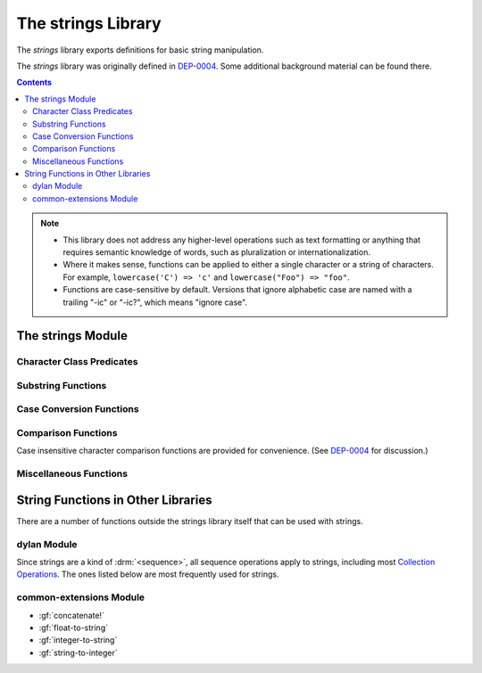 *******************
The strings Library
*******************

.. current-library:: strings
.. current-module:: strings

The *strings* library exports definitions for basic string manipulation.

The *strings* library was originally defined in `DEP-0004
<http://opendylan.org/proposals/dep-0004.html>`_.  Some additional background
material can be found there.

.. contents::  Contents
   :local:

.. note::

  * This library does not address any higher-level operations such as text
    formatting or anything that requires semantic knowledge of words, such as
    pluralization or internationalization.

  * Where it makes sense, functions can be applied to either a single
    character or a string of characters.  For example, ``lowercase('C')
    => 'c'`` and ``lowercase("Foo") => "foo"``.

  * Functions are case-sensitive by default.  Versions that ignore alphabetic
    case are named with a trailing "-ic" or "-ic?", which means "ignore case".


The strings Module
==================

Character Class Predicates
--------------------------

.. generic-function:: alphabetic?
   :sealed:

   Return :drm:`#t` if the argument is alphabetic, else :drm:`#f`.

   :signature: alphabetic? (string-or-character, #key) => (alphabetic?)
   :parameter string-or-character: An instance of ``type-union(<string>, <character>)``.
   :value alphabetic?: An instance of :drm:`<boolean>`.

.. method:: alphabetic?
   :specializer: <character>
   :sealed:

   Returns :drm:`#t` if the given character is a member of the set a-z or
   A-Z.  Otherwise returns :drm:`#f`.

   :signature: alphabetic? (character) => (alphabetic?)
   :parameter character: An instance of :drm:`<character>`.
   :value alphabetic?: An instance of :drm:`<boolean>`.
   :example:

     .. code-block:: dylan

       alphabetic?('a') => #t
       alphabetic?('-') => #f

.. method:: alphabetic?
   :specializer: <string>
   :sealed:

   Returns :drm:`#t` if every character in the string is a member of the
   set a-z or A-Z.  Otherwise returns :drm:`#f`.

   :signature: alphabetic? (string, #key start, end) => (alphabetic?)
   :parameter string: An instance of :drm:`<string>`.
   :parameter #key start: Index into ``string`` at which to start
     the comparison.  An instance of :drm:`<integer>`, default 0.
   :parameter #key end: Index into ``string`` at which to stop
     the comparison.  An instance of :drm:`<integer>`, default ``string.size``.
   :value alphabetic?: An instance of :drm:`<boolean>`.
   :example:

     .. code-block:: dylan

       alphabetic?("abc") => #t
       alphabetic?("abc123") => #f
       alphabetic?("abc123", end: 3) => #t

.. generic-function:: alphanumeric?
   :sealed:

   Returns :drm:`#t` if the argument is alphanumeric, otherwise :drm:`#f`.

   :signature: alphanumeric? (string-or-character, #key) => (alphanumeric?)
   :parameter string-or-character: An instance of ``type-union(<string>, <character>)``.
   :value alphanumeric?: An instance of :drm:`<boolean>`.

.. method:: alphanumeric?
   :specializer: <character>
   :sealed:

   Returns :drm:`#t` if the argument is a member of the set of characters
   a-z, A-Z, or 0-9, otherwise :drm:`#f`.

   :signature: alphanumeric? (character) => (alphanumeric?)
   :parameter character: An instance of :drm:`<character>`.
   :value alphanumeric?: An instance of :drm:`<boolean>`.
   :example:

     .. code-block:: dylan

       alphanumeric?('Z') => #t
       alphanumeric?('9') => #t
       alphanumeric?('*') => #f

.. method:: alphanumeric?
   :specializer: <string>
   :sealed:

   Returns :drm:`#t` if every character in the string is a member of the
   set a-z, A-Z, or 0-9, otherwise :drm:`#f`.

   :signature: alphanumeric? (string) => (alphanumeric?)
   :parameter string: An instance of :drm:`<string>`.
   :value alphanumeric?: An instance of :drm:`<boolean>`.
   :example:

     .. code-block:: dylan

       alphanumeric?("abc123") => #t
       alphanumeric?("abc...") => #f
       alphanumeric?("abc...",  end: 3) => #t

.. generic-function:: control?
   :sealed:

   Returns :drm:`#t` if the argument is entirely composed of control
   characters, otherwise :drm:`#f`.

   :signature: control? (string-or-character, #key) => (control?)
   :parameter string-or-character: An instance of ``type-union(<string>, <character>)``.
   :value control?: An instance of :drm:`<boolean>`.

.. method:: control?
   :specializer: <character>
   :sealed:

   Returns :drm:`#t` if the argument is not a graphic or whitespace
   character, otherwise :drm:`#f`.

   :signature: control? (character) => (control?)
   :parameter character: An instance of :drm:`<character>`.
   :value control?: An instance of :drm:`<boolean>`.
   :example:

     .. code-block:: dylan

       control?('a') => #f
       control?('\0') => #t

.. method:: control?
   :specializer: <string>
   :sealed:

   Returns :drm:`#t` if the argument is entirely composed of non-graphic,
   non-whitespace characters.

   :signature: control? (string) => (control?)
   :parameter string: An instance of :drm:`<string>`.
   :parameter #key start: Index into ``string`` at which to start
     the comparison.  An instance of :drm:`<integer>`, default 0.
   :parameter #key end: Index into ``string`` at which to stop
     the comparison.  An instance of :drm:`<integer>`, default ``string.size``.
   :value control?: An instance of :drm:`<boolean>`.
   :example:

     .. code-block:: dylan

       control?("\0\a\b") => #t
       control?("abc\0") => #f
       control?("abc\0", start: 3) => #t

.. generic-function:: graphic?
   :sealed:

   Returns :drm:`#t` if the argument is entirely composed of
   graphic characters.

   :signature: graphic? (string-or-character, #key) => (graphic?)
   :parameter string-or-character: An instance of ``type-union(<string>, <character>)``.
   :value graphic?: An instance of :drm:`<boolean>`.

.. method:: graphic?
   :specializer: <character>
   :sealed:

   Returns :drm:`#t` if the argument is a graphic character, defined as
   those with character codes between 32 (Space) and 126 (~) in the US
   ASCII character set.

   :signature: graphic? (character, #key) => (graphic?)
   :parameter character: An instance of :drm:`<character>`.
   :value graphic?: An instance of :drm:`<boolean>`.
   :example:

     .. code-block:: dylan

       graphic?('a') => #t
       graphic?('\b') => #f

.. method:: graphic?
   :specializer: <string>
   :sealed:

   Returns :drm:`#t` if the argument is entirely composed of graphic
   characters, defined as those with character codes between 32
   (Space) and 126 (~).

   :signature: graphic? (string, #key) => (graphic?)
   :parameter string: An instance of :drm:`<string>`.
   :parameter #key start: Index into ``string`` at which to start
     the comparison.  An instance of :drm:`<integer>`, default 0.
   :parameter #key end: Index into ``string`` at which to stop
     the comparison.  An instance of :drm:`<integer>`, default ``string.size``.
   :value graphic?: An instance of :drm:`<boolean>`.
   :example:

     .. code-block:: dylan

       graphic?("ABC") => #t
       graphic?("ABC\n") => #f
       graphic?("ABC\n", end: 3) => #t

.. generic-function:: printable?
   :sealed:

   Returns :drm:`#t` if the argument is entirely composed of printable
   characters, defined as either a graphic or whitespace character.

   :signature: printable? (string-or-character, #key) => (printable?)
   :parameter string-or-character: An instance of ``type-union(<string>, <character>)``.
   :value printable?: An instance of :drm:`<boolean>`.

.. method:: printable?
   :specializer: <character>
   :sealed:

   Returns :drm:`#t` if the argument is a printable character, defined as
   either a graphic or whitespace character.  Otherwise :drm:`#f` is
   returned.

   :signature: printable? (character, #key) => (printable?)
   :parameter character: An instance of :drm:`<character>`.
   :value printable?: An instance of :drm:`<boolean>`.
   :example:

     .. code-block:: dylan

       printable?('x') => #t
       printable?('\t') => #t
       printable?('\0') => #f

.. method:: printable?
   :specializer: <string>
   :sealed:

   Returns :drm:`#t` if the argument is entirely composed of printable
   characters, defined as either a graphic or whitespace character.
   Otherwise :drm:`#f` is returned.

   :signature: printable? (string, #key) => (printable?)
   :parameter string: An instance of :drm:`<string>`.
   :parameter #key start: Index into ``string`` at which to start
     the comparison.  An instance of :drm:`<integer>`, default 0.
   :parameter #key end: Index into ``string`` at which to stop
     the comparison.  An instance of :drm:`<integer>`, default ``string.size``.
   :value printable?: An instance of :drm:`<boolean>`.
   :example:

     .. code-block:: dylan

       printable?("a b c") => #t
       printable?("abc\0") => #f
       printable?("abc\0", end: 3) => #t

.. generic-function:: whitespace?
   :sealed:

   Returns :drm:`#t` if the argument is entirely composed of whitespace
   characters.

   :signature: whitespace? (string-or-character, #key) => (whitespace?)
   :parameter string-or-character: An instance of ``type-union(<string>, <character>)``.
   :value whitespace?: An instance of :drm:`<boolean>`.

.. method:: whitespace?
   :specializer: <character>
   :sealed:

   Returns :drm:`#t` if the argument is ' ' (Space), '\\t' (Tab), '\\n'
   (Newline), '\\f' (Formfeed), or '\\r' (Return).  Otherwise :drm:`#f` is
   returned.

   :signature: whitespace? (character, #key) => (whitespace?)
   :parameter character: An instance of :drm:`<character>`.
   :value whitespace?: An instance of :drm:`<boolean>`.
   :example:

     .. code-block:: dylan

       whitespace?(' ') => #t
       whitespace?('\r') => #t
       whitespace?('x') => #f

.. method:: whitespace?
   :specializer: <string>
   :sealed:

   Returns :drm:`#t` if the argument is entirely composed of whitespace
   characters, defined as ' ' (Space), '\\t' (Tab), '\\n' (Newline),
   '\\f' (Formfeed), or '\\r' (Return).  Otherwise :drm:`#f` is returned.

   :signature: whitespace? (string, #key) => (whitespace?)
   :parameter string: An instance of :drm:`<string>`.
   :parameter #key start: Index into ``string`` at which to start
     the comparison.  An instance of :drm:`<integer>`, default 0.
   :parameter #key end: Index into ``string`` at which to stop
     the comparison.  An instance of :drm:`<integer>`, default ``string.size``.
   :value whitespace?: An instance of :drm:`<boolean>`.
   :example:

     .. code-block:: dylan

       whitespace?("x\t x") => #f
       whitespace?("x\t x", start: 1, end: 3) => #t

.. generic-function:: decimal-digit?
   :sealed:

   Returns :drm:`#t` if the argument is a decimal digit, otherwise :drm:`#f`.

   :signature: decimal-digit? (string-or-character, #key) => (decimal-digit?)
   :parameter string-or-character: An instance of ``type-union(<string>, <character>)``.
   :value decimal-digit?: An instance of :drm:`<boolean>`.

.. method:: decimal-digit?
   :specializer: <character>
   :sealed:

   Returns :drm:`#t` if the character is a member of the set [0-9],
   otherwise :drm:`#f` is returned.

   :signature: decimal-digit? (character, #key) => (decimal-digit?)
   :parameter character: An instance of :drm:`<character>`.
   :value decimal-digit?: An instance of :drm:`<boolean>`.
   :example:

     .. code-block:: dylan

       decimal-digit?('a') => #f
       decimal-digit?('4') => #t

.. method:: decimal-digit?
   :specializer: <string>
   :sealed:

   Returns :drm:`#t` if every character in the string is a member of the
   set [0-9], otherwise :drm:`#f` is returned.

   :signature: decimal-digit? (string, #key) => (decimal-digit?)
   :parameter string: An instance of :drm:`<string>`.
   :parameter #key start: Index into ``string`` at which to start
     the comparison.  An instance of :drm:`<integer>`, default 0.
   :parameter #key end: Index into ``string`` at which to stop
     the comparison.  An instance of :drm:`<integer>`, default ``string.size``.
   :value decimal-digit?: An instance of :drm:`<boolean>`.
   :example:

     .. code-block:: dylan

       decimal-digit?("123") => #t
       decimal-digit?("x123y") => #f
       decimal-digit?("x123y", start: 1, end: 4) => #t

.. generic-function:: hexadecimal-digit?
   :sealed:

   Returns :drm:`#t` if the argument is entirely composed of hexadecimal
   digits, otherwise :drm:`#f` is returned.

   :signature: hexadecimal-digit? (string-or-character, #key) => (hexadecimal-digit?)
   :parameter string-or-character: An instance of ``type-union(<string>, <character>)``.
   :value hexadecimal-digit?: An instance of :drm:`<boolean>`.

.. method:: hexadecimal-digit?
   :specializer: <character>
   :sealed:

   Returns :drm:`#t` if the character is a member of the set [0-9a-fA-F],
   otherwise :drm:`#f` is returned.

   :signature: hexadecimal-digit? (character, #key) => (hexadecimal-digit?)
   :parameter character: An instance of :drm:`<character>`.
   :value hexadecimal-digit?: An instance of :drm:`<boolean>`.
   :example:

     .. code-block:: dylan

       hexadecimal-digit?('a') => #t
       hexadecimal-digit?('g') => #f
       hexadecimal-digit?('0') => #t

.. method:: hexadecimal-digit?
   :specializer: <string>
   :sealed:

   Returns :drm:`#t` if every character in the string is a member of the
   set [0-9a-fA-F], otherwise :drm:`#f` is returned.

   :signature: hexadecimal-digit? (string, #key) => (hexadecimal-digit?)
   :parameter string: An instance of :drm:`<string>`.
   :parameter #key start: Index into ``string`` at which to start
     the comparison.  An instance of :drm:`<integer>`, default 0.
   :parameter #key end: Index into ``string`` at which to stop
     the comparison.  An instance of :drm:`<integer>`, default ``string.size``.
   :value hexadecimal-digit?: An instance of :drm:`<boolean>`.
   :example:

     .. code-block:: dylan

       hexdecimal-digit?("ff00") => #t
       hexdecimal-digit?(" ff00 ") => #f
       hexdecimal-digit?(" ff00 ", start: 1, end: 5) => #t

.. generic-function:: octal-digit?
   :sealed:

   Returns :drm:`#t` if the argument is entirely composed of octal
   digits, otherwise :drm:`#f` is returned.

   :signature: octal-digit? (string-or-character, #key) => (octal-digit?)
   :parameter string-or-character: An instance of ``type-union(<string>, <character>)``.
   :value octal-digit?: An instance of :drm:`<boolean>`.

.. method:: octal-digit?
   :specializer: <character>
   :sealed:

   Returns :drm:`#t` if the character is a member of the set [0-9a-fA-F],
   otherwise :drm:`#f` is returned.

   :signature: octal-digit? (character, #key) => (octal-digit?)
   :parameter character: An instance of :drm:`<character>`.
   :value octal-digit?: An instance of :drm:`<boolean>`.
   :example:

     .. code-block:: dylan

       octal-digit?('7') => #t
       octal-digit?('0') => #t
       octal-digit?('8') => #f

.. method:: octal-digit?
   :specializer: <string>
   :sealed:

   Returns :drm:`#t` if every character in the string is a member of the
   set [0-9a-fA-F], otherwise :drm:`#f` is returned.

   :signature: octal-digit? (string, #key) => (octal-digit?)
   :parameter string: An instance of :drm:`<string>`.
   :parameter #key start: Index into ``string`` at which to start
     the comparison.  An instance of :drm:`<integer>`, default 0.
   :parameter #key end: Index into ``string`` at which to stop
     the comparison.  An instance of :drm:`<integer>`, default ``string.size``.
   :value octal-digit?: An instance of :drm:`<boolean>`.
   :example:

     .. code-block:: dylan

       octal-digit?("700") => #t
       octal-digit?("7008") => #f
       octal-digit?("7008", end: 3) => #t


Substring Functions
-------------------

.. generic-function:: count-substrings
   :sealed:

   Count how many times a substring pattern occurs in a larger string.

   :signature: count-substrings (big pattern #key start end ignore-case?) => (count)
   :parameter big: An instance of :drm:`<string>`.  The string in which to search.
   :parameter pattern: An instance of :drm:`<string>`.  The substring to search for.
   :parameter #key start: An instance of :drm:`<integer>`, default 0.  Where to start searching.
   :parameter #key end: An instance of :drm:`<integer>`, default ``big.size``.
     Where to stop searching.  Note that if ``pattern``
     is not completely between the bounds of ``start`` (inclusive) and
     ``end`` (exclusive) it will not be counted.
   :parameter #key ignore-case?: An instance of :drm:`<boolean>`, default :drm:`#f`.
   :value count: An instance of :drm:`<integer>`.
   :example:

     .. code-block:: dylan

       count-substrings("", "") => 1
       count-substrings("xxxxxx", "xx", end: 5) => 2  // no overlap
       count-substrings("xXx", "x", ignore-case?: #t) => 3

.. generic-function:: find-substring
   :sealed:

   Find the index of a substring pattern in a larger string.  Returns
   :drm:`#f` if not found.

   :signature: find-substring (big pattern #key start end ignore-case?) => (index)
   :parameter big: An instance of :drm:`<string>`.  The string in which to search.
   :parameter pattern: An instance of :drm:`<string>`.  The substring to search for.
   :parameter #key start: An instance of :drm:`<integer>`, default 0.  Where to start searching.
   :parameter #key end: An instance of :drm:`<integer>`, default ``big.size``.
     Where to stop searching.  Note that if ``pattern``
     is not completely between the bounds of ``start`` (inclusive) and
     ``end`` (exclusive) it will not match.
   :parameter #key ignore-case?: An instance of :drm:`<boolean>`, default :drm:`#f`.
   :value index: An instance of ``false-or(<integer>)``.
   :example:

     .. code-block:: dylan

       find-substring("My dog has fleas.", "dog") => 3

.. generic-function:: replace-substrings
   :sealed:

   Replace a substring pattern in a larger string.  Allocates a new
   string for the return value if any replacements are done.  If there
   are no replacements the implementation may return ``big`` unmodified.

   :signature: replace-substrings (big pattern replacement #key count start end ignore-case?) => (new-string)
   :parameter big: An instance of :drm:`<string>`.  The string in which
     to search.
   :parameter pattern: An instance of :drm:`<string>`.  The substring
     pattern to search for.
   :parameter replacement: An instance of :drm:`<string>`.  The string
     with which to replace ``pattern``.
   :parameter #key count: An instance of ``false-or(<integer>)``.  The
     number of occurrences to replace.  The default is :drm:`#f`, meaning to
     replace all.  Replacements are performed from left to right
     within ``big`` until ``count`` has been reached.
   :parameter #key start: An instance of :drm:`<integer>`, default 0.  Where to
     start searching.
   :parameter #key end: An instance of :drm:`<integer>`, default
     ``big.size``.  Where to stop searching.  Note that if ``pattern``
     is not completely between the bounds of ``start`` (inclusive) and
     ``end`` (exclusive) it will not be replaced.
   :parameter #key ignore-case?: An instance of :drm:`<boolean>`, default :drm:`#f`.
   :value new-string: An instance of :drm:`<string>`.
   :example:

     .. code-block:: dylan

       replace-substrings("My cat and your cat", "cat", "dog")
       => "My dog and your dog"

Case Conversion Functions
-------------------------

.. generic-function:: lowercase
   :sealed:

   Returns a lowercased version of its argument.

   :signature: lowercase (string-or-character) => (new-string-or-character)
   :parameter string-or-character: An instance of ``type-union(<string>, <character>)``.
   :value new-string-or-character: An instance of ``type-union(<string>, <character>)``.

.. method:: lowercase
   :specializer: <character>
   :sealed:

   If the given character is alphabetic, its lowercase equivalent is returned.
   Otherwise the character itself is returned.

   :signature: lowercase (character) => (new-character)
   :parameter character: An instance of :drm:`<character>`.
   :value lowercase-character: An instance of :drm:`<character>`.
   :example:

     .. code-block:: dylan

       lowercase('A') => 'a'
       lowercase('#') => '#'

.. method:: lowercase
   :specializer: <string>
   :sealed:

   Returns a newly allocated string with all uppercase characters
   converted to lowercase.  The implementation may return the given
   string unchanged if it contains no uppercase characters.

   :signature: lowercase (string) => (lowercase-string)
   :parameter string: An instance of :drm:`<string>`.
   :parameter #key start: An instance of :drm:`<integer>`, default 0.  The index
     at which to start lowercasing.
   :parameter #key end: An instance of :drm:`<integer>`, default
     ``string.size``.  The index before which to stop lowercasing.
   :value lowercase-string: An instance of :drm:`<string>`.
   :example:

     .. code-block:: dylan

       lowercase("Hack Dylan!") => "hack dylan!"
       lowercase("Hack Dylan!", end: 4) => "hack"

.. generic-function:: lowercase!
   :sealed:

   :signature: lowercase! (string-or-character) => (new-string-or-character)
   :parameter string-or-character: An instance of ``type-union(<string>, <character>)``.
   :value new-string-or-character: An instance of ``type-union(<string>, <character>)``.

.. method:: lowercase!
   :specializer: <character>
   :sealed:

   If the given character is alphabetic, its lowercase equivalent is
   returned.  Otherwise the character is returned unchanged.  This
   operation is not a mutation; this method is provided for symmetry
   with :meth:`lowercase(<character>)`.

   :signature: lowercase! (character) => (new-character)
   :parameter character: An instance of :drm:`<character>`.
   :value lowercase-character: An instance of :drm:`<character>`.
   :example:

     .. code-block:: dylan

       lowercase!('A') => 'a'
       lowercase!('#') => '#'

.. method:: lowercase!
   :specializer: <string>
   :sealed:

   Mutates the given string such that all uppercase characters are
   converted to lowercase.

   :signature: lowercase! (string) => (string)
   :parameter string: An instance of :drm:`<string>`.
   :parameter #key start: An instance of :drm:`<integer>`, default 0.  The index
     at which to start lowercasing.
   :parameter #key end: An instance of :drm:`<integer>`, default
     ``string.size``.  The index before which to stop lowercasing.
   :value lowercase-string: An instance of :drm:`<string>`.
   :example:

     .. code-block:: dylan

       let text = concatenate("Hack", "Dylan!");
       lowercase!(text);
       => "hackdylan!"
       text;
       => "hackdylan!"
       lowercase!("Hack Dylan!")
       => error, attempt to modify a string constant

.. generic-function:: lowercase?
   :sealed:

   Returns :drm:`#t` if the argument is entirely composed of
   non-uppercase characters.

   :signature: lowercase? (string-or-character) => (is-lowercase?)
   :parameter string-or-character: An instance of ``type-union(<string>, <character>)``.
   :value is-lowercase?: An instance of :drm:`<boolean>`.

.. method:: lowercase?
   :specializer: <character>
   :sealed:

   Returns :drm:`#t` if the given character is not an uppercase alphabetic.
   Otherwise :drm:`#f` is returned.

   :signature: lowercase? (character) => (is-lowercase?)
   :parameter character: An instance of :drm:`<character>`.
   :value is-lowercase?: An instance of :drm:`<boolean>`.
   :example:

     .. code-block:: dylan

       lowercase?('n') => #t
       lowercase?('N') => #f
       lowercase?('*') => #t

.. method:: lowercase?
   :specializer: <string>
   :sealed:

   Returns :drm:`#t` if the argument does not contain any uppercase
   alphabetic characters.  Otherwise :drm:`#f` is returned.

   :signature: lowercase? (string) => (is-lowercase?)
   :parameter string: An instance of :drm:`<string>`.
   :parameter #key start: An instance of :drm:`<integer>`, default 0.  The index
     at which to start checking.
   :parameter #key end: An instance of :drm:`<integer>`, default
     ``string.size``.  The index before which to stop checking.
   :value is-lowercase?: An instance of :drm:`<boolean>`.
   :example:

     .. code-block:: dylan

       lowercase?("Why me?") => #f
       lowercase?("Why me?", start: 1) => #t
       lowercase?("e.e. cummings") => #t

.. generic-function:: uppercase
   :sealed:

   Returns an uppercased version of its argument.

   :signature: uppercase (string-or-character) => (new-string-or-character)
   :parameter string-or-character: An instance of ``type-union(<string>, <character>)``.
   :value new-string-or-character: An instance of ``type-union(<string>, <character>)``.

.. method:: uppercase
   :specializer: <character>
   :sealed:

   If the given character is alphabetic, its uppercase equivalent is returned.
   Otherwise the character itself is returned.

   :signature: uppercase (character) => (new-character)
   :parameter character: An instance of :drm:`<character>`.
   :value uppercase-character: An instance of :drm:`<character>`.
   :example:

     .. code-block:: dylan

       uppercase('x') => 'X'
       uppercase('*') => '*'

.. method:: uppercase
   :specializer: <string>
   :sealed:

   Returns a newly allocated string with all lowercase alphabetic
   characters converted to uppercase.  The implementation may return
   the original string unchanged if it contains no lowercase characters.

   :signature: uppercase (string) => (uppercase-string)
   :parameter string: An instance of :drm:`<string>`.
   :parameter #key start: An instance of :drm:`<integer>`, default 0.  The index
     at which to start uppercasing.
   :parameter #key end: An instance of :drm:`<integer>`, default
     ``string.size``.  The index before which to stop uppercasing.
   :value uppercase-string: An instance of :drm:`<string>`.
   :example:

     .. code-block:: dylan

       uppercase("Hack Dylan!") => "HACK DYLAN!"
       uppercase("Hack Dylan!", end: 4) => "HACK Dylan!"

.. generic-function:: uppercase!
   :sealed:

   :signature: uppercase! (string-or-character) => (new-string-or-character)
   :parameter string-or-character: An instance of ``type-union(<string>, <character>)``.
   :value new-string-or-character: An instance of ``type-union(<string>, <character>)``.

.. method:: uppercase!
   :specializer: <character>
   :sealed:

   If the given character is alphabetic, its uppercase equivalent is
   returned.  Otherwise the character is returned unchanged.  This
   operation is not a mutation, but the method is provided for symmetry
   with :meth:`uppercase(<character>)`.

   :signature: uppercase! (character) => (uppercase-character)
   :parameter character: An instance of :drm:`<character>`.
   :value uppercase-character: An instance of :drm:`<character>`.
   :example:

     .. code-block:: dylan

       uppercase!('t') => 'T'

.. method:: uppercase!
   :specializer: <string>
   :sealed:

   Mutates the given string such that all lowercase characters are
   converted to uppercase.

   :signature: uppercase! (string) => (uppercase-string)
   :parameter string: An instance of :drm:`<string>`.
   :parameter #key start: An instance of :drm:`<integer>`, default 0.  The index
     at which to start uppercasing.
   :parameter #key end: An instance of :drm:`<integer>`, default
     ``string.size``.  The index before which to stop uppercasing.
   :value uppercase-string: An instance of :drm:`<string>`.
   :example:

     .. code-block:: dylan

       let text = concatenate("Hack", "Dylan!");
       uppercase!(text);
       => "HACKDYLAN!"
       text;
       => "HACKDYLAN!"
       uppercase!("Hack Dylan!")
       => error, attempt to modify a string constant

.. generic-function:: uppercase?
   :sealed:

   Returns :drm:`#t` if the argument is entirely composed of
   non-lowercase characters.

   :signature: uppercase? (string-or-character) => (is-uppercase?)
   :parameter string-or-character: An instance of ``type-union(<string>, <character>)``.
   :value is-uppercase?: An instance of :drm:`<boolean>`.

.. method:: uppercase?
   :specializer: <character>
   :sealed:

   Returns :drm:`#t` if the given character is not a lowercase alphabetic.
   Otherwise :drm:`#f` is returned.

   :signature: uppercase? (character) => (is-uppercase?)
   :parameter character: An instance of :drm:`<character>`.
   :value is-uppercase?: An instance of :drm:`<boolean>`.
   :example:

     .. code-block:: dylan

       uppercase?('T') => #t
       uppercase?('t') => #f
       uppercase?('^') => #t

.. method:: uppercase?
   :specializer: <string>
   :sealed:

   Returns :drm:`#t` if the argument does not contain any lowercase
   alphabetic characters.  Otherwise :drm:`#f` is returned.

   :signature: uppercase? (string) => (is-uppercase?)
   :parameter string: An instance of :drm:`<string>`.
   :parameter #key start: An instance of :drm:`<integer>`, default 0.  The index
     at which to start checking.
   :parameter #key end: An instance of :drm:`<integer>`, default
     ``string.size``.  The index before which to stop checking.
   :value is-uppercase?: An instance of :drm:`<boolean>`.
   :example:

     .. code-block:: dylan

       uppercase?("AbC") => #f
       uppercase?("ABC") => #t

Comparison Functions
--------------------

Case insensitive character comparison functions are provided for
convenience.  (See `DEP-0004
<http://opendylan.org/proposals/dep-0004.html>`_ for discussion.)

.. function:: char-compare

   Returns -1 if char1 < char2, 0 if char1 = char2, and 1 if char1 >
   char2, using *case sensitive* comparison.

   :signature: char-compare (char1 char2) => (result)
   :parameter char1: An instance of :drm:`<character>`.
   :parameter char2: An instance of :drm:`<character>`.
   :value result: An instance of ``one-of(-1, 0, 1)``.
   :example:

     .. code-block:: dylan

       char-compare('a', 'b') => -1
       char-compare('a', 'a') => 0
       char-compare('b', 'a') => 1
       char-compare('a', 'B') => 1

.. function:: char-compare-ic

   Returns -1 if char1 < char2, 0 if char1 = char2, and 1 if char1 >
   char2, using *case insensitive* comparison.

   :signature: char-compare-ic (char1 char2) => (result)
   :parameter char1: An instance of :drm:`<character>`.
   :parameter char2: An instance of :drm:`<character>`.
   :value result: An instance of ``one-of(-1, 0, 1)``.
   :example:

     .. code-block:: dylan

       char-compare-ic('a', 'b') => -1
       char-compare-ic('a', 'a') => 0
       char-compare-ic('b', 'a') => 1
       char-compare-ic('a', 'B') => -1

.. function:: char-equal-ic?

   Returns :drm:`#t` if char1 and char2 are the same, *ignoring case*.
   Otherwise :drm:`#f` is returned.

   :signature: char-equal-ic? (char1 char2) => (equal?)
   :parameter char1: An instance of :drm:`<character>`.
   :parameter char2: An instance of :drm:`<character>`.
   :value equal?: An instance of :drm:`<boolean>`.
   :example:

     .. code-block:: dylan

       char-equal-ic?('a', 'A') => #t

.. generic-function:: string-compare
   :sealed:

   Returns -1 if string1 < string2, 0 if string1 and string2 are the
   same, and 1 if string1 > string2, using *case sensitive* comparison.

   :signature: string-compare (string1 string2 #key start1 end1 start2 end2 test) => (result)
   :parameter string1: An instance of :drm:`<string>`.
   :parameter string2: An instance of :drm:`<string>`.
   :parameter #key start1: An instance of :drm:`<integer>`, default 0.  The index in
     ``string1`` at which to start the comparison.
   :parameter #key end1: An instance of :drm:`<integer>`, default ``string1.size``.
     The index in ``string1`` before which to stop the comparison.
   :parameter #key start2: An instance of :drm:`<integer>`, default 0.  The index in
     ``string2`` at which to start the comparison.
   :parameter #key end2: An instance of :drm:`<integer>`, default ``string2.size``.
     The index in ``string2`` before which to stop the comparison.
   :parameter #key test: An instance of :drm:`<function>`, default ``char-compare``.
   :value result: An instance of ``one-of(-1, 0, 1)``.
   :example:

     .. code-block:: dylan

       string-compare("abc", "abc") => 0
       string-compare("the", "them") => -1
       string-compare("beer", "bee") => 1

.. generic-function:: string-equal?
   :sealed:

   Returns :drm:`#t` if string1 and string2 are of equal length and
   contain the same sequence of characters.  Otherwise returns :drm:`#f`.

   :signature: string-equal? (string1 string2 #key start1 end1 start2 end2 test) => (equal?)
   :parameter string1: An instance of :drm:`<string>`.
   :parameter string2: An instance of :drm:`<string>`.
   :parameter #key start1: An instance of :drm:`<integer>`, default 0.  The index in
     ``string1`` at which to start the comparison.
   :parameter #key end1: An instance of :drm:`<integer>`, default ``string1.size``.
     The index in ``string1`` before which to stop the comparison.
   :parameter #key start2: An instance of :drm:`<integer>`, default 0.  The index in
     ``string2`` at which to start the comparison.
   :parameter #key end2: An instance of :drm:`<integer>`, default ``string2.size``.
     The index in ``string2`` before which to stop the comparison.
   :parameter #key test: An instance of :drm:`<function>`, default ``char-compare``.
   :value equal?: An instance of :drm:`<boolean>`.
   :example:

     .. code-block:: dylan

       string-equal?("abc", "abc") => #t
       string-equal?("ABC", "abc") => #f
       string-equal?("the", "them") => #f
       string-equal?("the", "them", end2: 3) => #t


.. generic-function:: string-equal-ic?
   :sealed:

   Returns :drm:`#t` if string1 and string2 are of equal length and
   contain the same sequence of characters, ignoring case.  Otherwise
   returns :drm:`#f`.

   :signature: string-equal-ic? (string1 string2 #key start1 end1 start2 end2) => (equal?)
   :parameter string1: An instance of :drm:`<string>`.
   :parameter string2: An instance of :drm:`<string>`.
   :parameter #key start1: An instance of :drm:`<integer>`, default 0.  The index in
     ``string1`` at which to start the comparison.
   :parameter #key end1: An instance of :drm:`<integer>`, default ``string1.size``.
     The index in ``string1`` before which to stop the comparison.
   :parameter #key start2: An instance of :drm:`<integer>`, default 0.  The index in
     ``string2`` at which to start the comparison.
   :parameter #key end2: An instance of :drm:`<integer>`, default ``string2.size``.
     The index in ``string2`` before which to stop the comparison.
   :value equal?: An instance of :drm:`<boolean>`.
   :example:

     .. code-block:: dylan

       string-equal-ic?("ABC", "abc") => #t
       string-equal-ic?("the", "them") => #f
       string-equal-ic?("The", "them", end2: 3) => #t

.. generic-function:: string-greater?
   :sealed:

   Return :drm:`#t` if ``string1`` is greater than ``string2``, using
   *case sensitive* comparison.

   :signature: string-greater? (string1 string2 #key start1 end1 start2 end2 test) => (greater?)
   :parameter string1: An instance of :drm:`<string>`.
   :parameter string2: An instance of :drm:`<string>`.
   :parameter #key start1: An instance of :drm:`<integer>`, default 0.  The index in
     ``string1`` at which to start the comparison.
   :parameter #key end1: An instance of :drm:`<integer>`, default ``string1.size``.
     The index in ``string1`` before which to stop the comparison.
   :parameter #key start2: An instance of :drm:`<integer>`, default 0.  The index in
     ``string2`` at which to start the comparison.
   :parameter #key end2: An instance of :drm:`<integer>`, default ``string2.size``.
     The index in ``string2`` before which to stop the comparison.
   :parameter #key test: An instance of :drm:`<function>`, default ``char-compare``.
   :value greater?: An instance of :drm:`<boolean>`.
   :example:

     .. code-block:: dylan

       string-greater?("dog", "cat") => #t
       string-greater?("Dog", "cat") => #f
       string-greater?("dogs", "dog") => #t

.. generic-function:: string-greater-ic?
   :sealed:

   Return :drm:`#t` if ``string1`` is greater than ``string2``, using
   *case insensitive* comparison.

   :signature: string-greater-ic? (string1 string2 #key start1 end1 start2 end2) => (greater?)
   :parameter string1: An instance of :drm:`<string>`.
   :parameter string2: An instance of :drm:`<string>`.
   :parameter #key start1: An instance of :drm:`<integer>`, default 0.  The index in
     ``string1`` at which to start the comparison.
   :parameter #key end1: An instance of :drm:`<integer>`, default ``string1.size``.
     The index in ``string1`` before which to stop the comparison.
   :parameter #key start2: An instance of :drm:`<integer>`, default 0.  The index in
     ``string2`` at which to start the comparison.
   :parameter #key end2: An instance of :drm:`<integer>`, default ``string2.size``.
     The index in ``string2`` before which to stop the comparison.
   :value greater?: An instance of :drm:`<boolean>`.
   :example:

     .. code-block:: dylan

       string-greater-ic?("dog", "cat") => #t
       string-greater-ic?("Dog", "cat") => #t
       string-greater-ic?("DOGS", "dog") => #t

.. generic-function:: string-less?
   :sealed:

   Return :drm:`#t` if ``string1`` is less than ``string2``, using
   *case sensitive* comparison.

   :signature: string-less? (string1 string2 #key start1 end1 start2 end2 test) => (less?)
   :parameter string1: An instance of :drm:`<string>`.
   :parameter string2: An instance of :drm:`<string>`.
   :parameter #key start1: An instance of :drm:`<integer>`, default 0.  The index in
     ``string1`` at which to start the comparison.
   :parameter #key end1: An instance of :drm:`<integer>`, default ``string1.size``.
     The index in ``string1`` before which to stop the comparison.
   :parameter #key start2: An instance of :drm:`<integer>`, default 0.  The index in
     ``string2`` at which to start the comparison.
   :parameter #key end2: An instance of :drm:`<integer>`, default ``string2.size``.
     The index in ``string2`` before which to stop the comparison.
   :parameter #key test: An instance of :drm:`<function>`, default ``char-compare``.
   :value less?: An instance of :drm:`<boolean>`.
   :example:

     .. code-block:: dylan

       string-less?("dog", "cat") => #f
       string-less?("Dog", "cat") => #t
       string-less?("dogs", "dog") => #f

.. generic-function:: string-less-ic?
   :sealed:

   Return :drm:`#t` if ``string1`` is less than ``string2``, using
   *case insensitive* comparison.

   :signature: string-less-ic? (string1 string2 #key start1 end1 start2 end2) => (less?)
   :parameter string1: An instance of :drm:`<string>`.
   :parameter string2: An instance of :drm:`<string>`.
   :parameter #key start1: An instance of :drm:`<integer>`, default 0.  The index in
     ``string1`` at which to start the comparison.
   :parameter #key end1: An instance of :drm:`<integer>`, default ``string1.size``.
     The index in ``string1`` before which to stop the comparison.
   :parameter #key start2: An instance of :drm:`<integer>`, default 0.  The index in
     ``string2`` at which to start the comparison.
   :parameter #key end2: An instance of :drm:`<integer>`, default ``string2.size``.
     The index in ``string2`` before which to stop the comparison.
   :value less?: An instance of :drm:`<boolean>`.
   :example:

     .. code-block:: dylan

       string-less-ic?("cat", "dog") => #t
       string-less-ic?("cat", "Dog") => #t
       string-less-ic?("dog", "DOGS") => #t

.. generic-function:: starts-with?
   :sealed:

   Return :drm:`#t` if ``string1`` is starts with ``string2``, using
   *case sensitive* comparison.

   :signature: starts-with? (string pattern #key test) => (starts-with?)
   :parameter string: An instance of :drm:`<string>`.
   :parameter pattern: An instance of :drm:`<string>`.
   :parameter #key test: An instance of :drm:`<function>`, default ``char-compare``.
     For *case insensitive* comparison pass ``char-compare-ic`` here.
   :value starts-with?: An instance of :drm:`<boolean>`.
   :example:

     .. code-block:: dylan

       starts-with?("Watermelon", "water") => #f
       starts-with?("Watermelon", "water", test: char-compare-ic) => #t

.. generic-function:: ends-with?
   :sealed:

   Return :drm:`#t` if ``string1`` is ends with ``string2``, using *case
   sensitive* comparison.

   :signature: ends-with? (string pattern #key test) => (ends-with?)
   :parameter string: An instance of :drm:`<string>`.
   :parameter pattern: An instance of :drm:`<string>`.
   :parameter #key test: An instance of :drm:`<function>`, default ``char-compare``.
     For *case insensitive* comparison pass ``char-compare-ic`` here.
   :value ends-with?: An instance of :drm:`<boolean>`.
   :example:

     .. code-block:: dylan

       ends-with?("Open Dylan", "dylan") => #f
       ends-with?("Open Dylan", "dylan", test: char-compare-ic) => #t


Miscellaneous Functions
-----------------------

.. generic-function:: find-any
   :sealed:

   Find the index of any character matching a predicate function.

   :signature: find-any (string predicate #key start end from-end?)

   :parameter string: The string to search.
   :parameter predicate: An instance of :drm:`<function>` that accepts a
                         :drm:`<character>` and returns a :drm:`<boolean>`.
   :parameter #key start: An instance of :drm:`<integer>`. The index at which
                          to begin the search. Defaults to 0.
   :parameter #key end: An instance of :drm:`<integer>`. The index at which to
                        end the search. Defaults to the end of the string.
   :parameter #key from-end?: An instance of :drm:`<boolean>`. If :drm:`#t`,
                              search backward from ``end - 1``.
   :value index: An instance of ``false-or(<integer>)``. The index of the first
                 character for which the predicate returns :drm:`#t`, or :drm:`#f` if
                 no character matches.

   :example:

      .. code-block:: dylan

        find-any("foo bar", whitespace?) => 3
        find-any("foo bar", whitespace?, start: 4) => #f
        find-any("foo bar", curry(\=, 'o'), from-end?: #t) => 2


.. generic-function:: pad
   :sealed:

   Add a character to *both sides* of a string until it reaches the
   given width.

   :signature: pad (string width #key fill) => (padded-string)
   :parameter string: An instance of :drm:`<string>`.  The string to pad.
   :parameter width: An instance of :drm:`<integer>`.  The final width of the result string.
   :parameter #key fill: An instance of :drm:`<character>`.  The character to pad with.
   :value padded-string: An instance of :drm:`<string>`.
   :example:

     .. code-block:: dylan

       pad("foo", 5) => " foo "
       pad("foo", 5, fill: '*') => "*foo*"

.. generic-function:: pad-left
   :sealed:

   Add a character to the left side of a string until it reaches the
   given width.

   :signature: pad-left (string width #key fill) => (padded-string)
   :parameter string: An instance of :drm:`<string>`.  The string to pad.
   :parameter width: An instance of :drm:`<integer>`.  The final width of the result string.
   :parameter #key fill: An instance of :drm:`<character>`.  The character to pad with.
   :value padded-string: An instance of :drm:`<string>`.
   :example:

     .. code-block:: dylan

       pad-left("foo", 5) => "  foo"
       pad-left("foo", 5, fill: '*') => "**foo"

.. generic-function:: pad-right
   :sealed:

   Add a character to the right side of a string until it reaches the
   given width.

   :signature: pad-right (string width #key fill) => (padded-string)
   :parameter string: An instance of :drm:`<string>`.  The string to pad.
   :parameter width: An instance of :drm:`<integer>`.  The final width of the result string.
   :parameter #key fill: An instance of :drm:`<character>`.  The character to pad with.
   :value padded-string: An instance of :drm:`<string>`.
   :example:

     .. code-block:: dylan

       pad-right("foo", 5) => "foo  "
       pad-right("foo", 5, fill: '*') => "foo**"

.. function:: split-lines

   Split a string on line boundaries, which may be CR alone, CRLF, or LF alone.

   :signature: split-lines (string #key remove-if-empty?) => (lines)
   :parameter string: An instance of :drm:`<string>`.
   :parameter #key remove-if-empty?: An instance of :drm:`<boolean>`.
     If true, the result will not contain any empty strings.
   :value lines: An instance of :drm:`<sequence>`.
   :example:

     .. code-block:: dylan

       // Lines are separated by CR, CRLF, or LF, but not LFCR
       split-lines("aa\nbb\r\ncc\rdd\n\ree") => #["aa", "bb", "cc", "dd", "", "ee"]

       // The end-of-line marker (CR, CRLF, or LF) is considered part
       // of the line and is stripped.
       split-lines("\nXYZ\n") => #["", "XYZ"]

       // Remove empty lines...
       split-lines("abc\r\rdef", remove-if-empty?: #t) => #["abc", "def"]

   :seealso:

     - :func:`split`

.. generic-function:: strip
   :sealed:

   Remove characters (whitespace by default) from both sides of a string.

   :signature: strip (string #key test start end) => (new-string)
   :parameter string: An instance of :drm:`<string>`.  The string to strip.
   :parameter #key test: An instance of :drm:`<function>`.  A function that
     accepts a character and returns #t if the character should be
     removed and :drm:`#f` otherwise.
   :parameter #key start: An instance of :drm:`<integer>`, default 0.  The
     index in ``string`` at which to start stripping.
   :parameter #key end: An instance of :drm:`<integer>`, default ``string.size``.
     The index in ``string`` before which to stop stripping.
   :value new-string: An instance of :drm:`<string>`.
   :example:

     .. code-block:: dylan

       strip(" \tabc\n") => "abc"
       strip("*foo*", test: curry(\=, '*')) => "foo"

.. generic-function:: strip-left
   :sealed:

   Remove characters (whitespace by default) from the beginning of a string.

   :signature: strip-left (string #key test start end) => (new-string)
   :parameter string: An instance of :drm:`<string>`.  The string to strip.
   :parameter #key test: An instance of :drm:`<function>`.  A function that
     accepts a character and returns #t if the character should be
     removed and :drm:`#f` otherwise.
   :parameter #key start: An instance of :drm:`<integer>`, default 0.  The
     index in ``string`` at which to start stripping.
   :parameter #key end: An instance of :drm:`<integer>`, default ``string.size``.
     The index in ``string`` before which to stop stripping.
   :value new-string: An instance of :drm:`<string>`.
   :example:

     .. code-block:: dylan

       strip-left(" \tabc\n") => "abc\n"
       strip-left("*foo*", test: curry(\=, '*')) => "foo*"

.. generic-function:: strip-right
   :sealed:

   Remove characters (whitespace by default) from the end of a string.

   :signature: strip-right (string #key test start end) => (new-string)
   :parameter string: An instance of :drm:`<string>`.  The string to strip.
   :parameter #key test: An instance of :drm:`<function>`.  A function that
     accepts a character and returns #t if the character should be
     removed and :drm:`#f` otherwise.
   :parameter #key start: An instance of :drm:`<integer>`, default 0.  The
     index in ``string`` at which to start stripping.
   :parameter #key end: An instance of :drm:`<integer>`, default ``string.size``.
     The index in ``string`` before which to stop stripping.
   :value new-string: An instance of :drm:`<string>`.
   :example:

     .. code-block:: dylan

       strip-right(" \tabc\n") => " \tabc"
       strip-right("*foo*", test: curry(\=, '*')) => "*foo"


String Functions in Other Libraries
===================================

There are a number of functions outside the strings library itself that can be
used with strings.

dylan Module
------------

Since strings are a kind of :drm:`<sequence>`, all sequence operations apply to
strings, including most `Collection Operations
<https://opendylan.org/books/drm/Collection_Operations>`_. The ones listed
below are most frequently used for strings.

.. hlist::

  * :drm:`copy-sequence`
  * :drm:`concatenate`
  * :drm:`replace-subsequence!`
  * :drm:`subsequence-position`
  * :drm:`member?`
  * :drm:`size`
  * :drm:`empty?`
  * :drm:`reverse`
  * :drm:`reverse!`
  * :drm:`as-lowercase`
  * :drm:`as-lowercase!`
  * :drm:`as-uppercase`
  * :drm:`as-uppercase!`

common-extensions Module
------------------------

* :gf:`concatenate!`
* :gf:`float-to-string`
* :gf:`integer-to-string`
* :gf:`string-to-integer`
